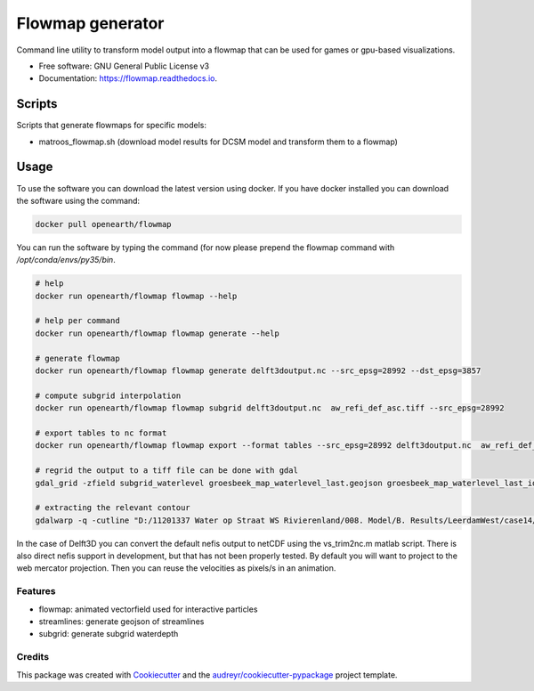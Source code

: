 ===============================
Flowmap generator
===============================


.. image:: https://img.shields.io/pypi/v/flowmap.svg
        :target: https://pypi.python.org/pypi/flowmap

.. image:: https://img.shields.io/travis/openearth/flowmap.svg
        :target: https://travis-ci.org/openearth/flowmap

.. image:: https://readthedocs.org/projects/flowmap/badge/?version=latest
        :target: https://flowmap.readthedocs.io/en/latest/?badge=latest
        :alt: Documentation Status

.. image:: https://pyup.io/repos/github/openearth/flowmap/shield.svg
     :target: https://pyup.io/repos/github/openearth/flowmap/
     :alt: Updates


Command line utility to transform model output into a flowmap that can be used for games or gpu-based visualizations.


* Free software: GNU General Public License v3
* Documentation: https://flowmap.readthedocs.io.


Scripts
=======

Scripts that generate flowmaps for specific models:

- matroos_flowmap.sh (download model results for DCSM model and transform them to a flowmap)

Usage
=====

To use the software you can download the latest version using docker.
If you have docker installed you can download the software using the command:

.. code:: bash

  docker pull openearth/flowmap

You can run the software by typing the command (for now please prepend the flowmap command with `/opt/conda/envs/py35/bin`.

.. code:: bash

  # help
  docker run openearth/flowmap flowmap --help

  # help per command
  docker run openearth/flowmap flowmap generate --help

  # generate flowmap
  docker run openearth/flowmap flowmap generate delft3doutput.nc --src_epsg=28992 --dst_epsg=3857

  # compute subgrid interpolation
  docker run openearth/flowmap flowmap subgrid delft3doutput.nc  aw_refi_def_asc.tiff --src_epsg=28992

  # export tables to nc format
  docker run openearth/flowmap flowmap export --format tables --src_epsg=28992 delft3doutput.nc  aw_refi_def_asc.tiff

  # regrid the output to a tiff file can be done with gdal
  gdal_grid -zfield subgrid_waterlevel groesbeek_map_waterlevel_last.geojson groesbeek_map_waterlevel_last_idw.tiff -outsize 16069 20071 -a invdistnn:power=3.0:max_points=4:radius=8 -txe 188819.156 196867.156  -tye 426992.399 416956.899

  # extracting the relevant contour
  gdalwarp -q -cutline "D:/11201337 Water op Straat WS Rivierenland/008. Model/B. Results/LeerdamWest/case14/Leerdam_contour.shp" -tr 0.5 0.5 "D:/11201337 Water op Straat WS Rivierenland/008. Model/F. Post Subgrid/Leerdam/from Fedor/wd_v20180131.tif"


In the case of Delft3D you can convert the default nefis output to netCDF using the vs_trim2nc.m matlab script.
There is also direct nefis support in development, but that has not been properly tested.
By default you will want to project to the web mercator projection. Then you can reuse the velocities as pixels/s in an animation.



Features
--------

* flowmap: animated vectorfield used for interactive particles
* streamlines: generate geojson of streamlines
* subgrid: generate subgrid waterdepth

Credits
---------

This package was created with Cookiecutter_ and the `audreyr/cookiecutter-pypackage`_ project template.

.. _Cookiecutter: https://github.com/audreyr/cookiecutter
.. _`audreyr/cookiecutter-pypackage`: https://github.com/audreyr/cookiecutter-pypackage
